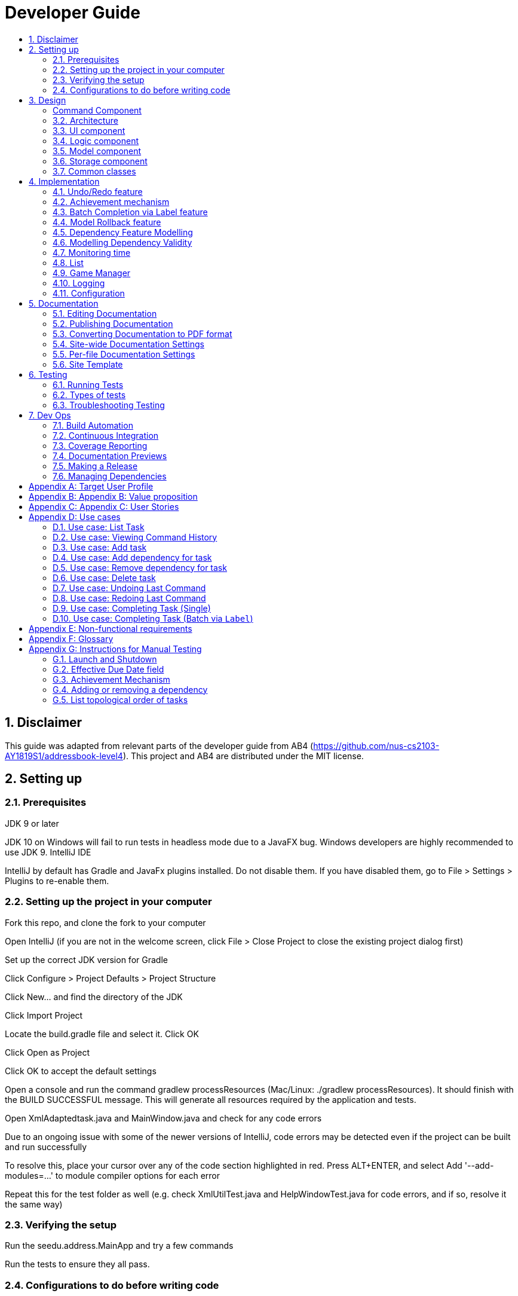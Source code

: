 = Developer Guide
:site-section: DeveloperGuide
:toc:
:toc-title:
:sectnums:
:imagesDir: images
:repoURL: https://github.com/CS2103-AY1819S1-F11-3/main
:stylesDir: stylesheets
:xrefstyle: full
ifdef::env-github[]
:tip-caption: :bulb:
:note-caption: :information_source:
:warning-caption: :warning:
:experimental:
endif::[]
:repoURL: https://github.com/se-edu/addressbook-level4/tree/master

== Disclaimer
This guide was adapted from relevant parts of the developer guide from AB4 (https://github.com/nus-cs2103-AY1819S1/addressbook-level4). This project and AB4 are distributed under the MIT license.

== Setting up

=== Prerequisites
JDK 9 or later

JDK 10 on Windows will fail to run tests in headless mode due to a JavaFX bug. Windows developers are highly recommended to use JDK 9.
IntelliJ IDE

[Note]
IntelliJ by default has Gradle and JavaFx plugins installed.
Do not disable them. If you have disabled them, go to File > Settings > Plugins to re-enable them.

=== Setting up the project in your computer
Fork this repo, and clone the fork to your computer

Open IntelliJ (if you are not in the welcome screen, click File > Close Project to close the existing project dialog first)

Set up the correct JDK version for Gradle

Click Configure > Project Defaults > Project Structure

Click New… and find the directory of the JDK

Click Import Project

Locate the build.gradle file and select it. Click OK

Click Open as Project

Click OK to accept the default settings

Open a console and run the command gradlew processResources (Mac/Linux: ./gradlew processResources). It should finish with the BUILD SUCCESSFUL message.
This will generate all resources required by the application and tests.

Open XmlAdaptedtask.java and MainWindow.java and check for any code errors

Due to an ongoing issue with some of the newer versions of IntelliJ, code errors may be detected even if the project can be built and run successfully

To resolve this, place your cursor over any of the code section highlighted in red. Press ALT+ENTER, and select Add '--add-modules=…' to module compiler options for each error

Repeat this for the test folder as well (e.g. check XmlUtilTest.java and HelpWindowTest.java for code errors, and if so, resolve it the same way)

=== Verifying the setup
Run the seedu.address.MainApp and try a few commands

Run the tests to ensure they all pass.

=== Configurations to do before writing code
==== Configuring the coding style
This project follows oss-generic coding standards. IntelliJ’s default style is mostly compliant with ours but it uses a different import order from ours. To rectify,

Go to File > Settings… (Windows/Linux), or IntelliJ IDEA > Preferences… (macOS)

Select Editor > Code Style > Java

Click on the Imports tab to set the order

For Class count to use import with '\*' and Names count to use static import with '*': Set to 999 to prevent IntelliJ from contracting the import statements

For Import Layout: The order is import static all other imports, import java.*, import javax.*, import org.*, import com.*, import all other imports. Add a <blank line> between each import

Optionally, you can follow the UsingCheckstyle.adoc document to configure Intellij to check style-compliance as you write code.

==== Updating documentation to match your fork
After forking the repo, the documentation will still have the SE-EDU branding and refer to the se-edu/addressbook-level4 repo.

If you plan to develop this fork as a separate product (i.e. instead of contributing to se-edu/addressbook-level4), you should do the following:

Configure the site-wide documentation settings in build.gradle, such as the site-name, to suit your own project.

Replace the URL in the attribute repoURL in DeveloperGuide.adoc and UserGuide.adoc with the URL of your fork.

==== Setting up CI
Set up Travis to perform Continuous Integration (CI) for your fork. See UsingTravis.adoc to learn how to set it up.

After setting up Travis, you can optionally set up coverage reporting for your team fork (see UsingCoveralls.adoc).

Coverage reporting could be useful for a team repository that hosts the final version but it is not that useful for your personal fork.
Optionally, you can set up AppVeyor as a second CI (see UsingAppVeyor.adoc).

Having both Travis and AppVeyor ensures your App works on both Unix-based platforms and Windows-based platforms (Travis is Unix-based and AppVeyor is Windows-based)

==== Getting started with coding
When you are ready to start coding,

Get some sense of the overall design by reading Section 2.1, “Architecture”.

Take a look at Appendix A, Suggested Programming Tasks to Get Started.

== Design
// tag::command[]
===== Command Component
Command is refactored to be implemented using a https://en.wikipedia.org/wiki/Template_method_pattern[template method pattern].
 The rationale is that there are shared codes and invariants among all the executions of the command classes such as the
 method to update the status of tasks to overdue if their due date is past current time.


The common patterns in execution are implemented in the `execute` function of the command class which is declared final.
Concrete implementations of each execute function is implemented in the `executePrimitive` function of each subclass of command.
The implementation for executePrimitive fill the "variant" portion of the model template. Note that execute primitive is implemented as a
abstract method in command.

Simplified class diagram for the command component:

image::CommandComponentClassDiagram.png[width="600"]
// end::command[]


[[Design-Architecture]]
=== Architecture

.Architecture Diagram
image::Architecture.png[width="600"]

The *_Architecture Diagram_* given above explains the high-level design of the App. Given below is a quick overview of each component.

[TIP]
The `.pptx` files used to create diagrams in this document can be found in the link:{repoURL}/docs/diagrams/[diagrams] folder. To update a diagram, modify the diagram in the pptx file, select the objects of the diagram, and choose `Save as picture`.

`Main` has only one class called link:{repoURL}/src/main/java/seedu/address/MainApp.java[`MainApp`]. It is responsible for,

* At app launch: Initializes the components in the correct sequence, and connects them up with each other.
* At shut down: Shuts down the components and invokes cleanup method where necessary.

<<Design-Commons,*`Commons`*>> represents a collection of classes used by multiple other components. Two of those classes play important roles at the architecture level.

* `EventsCenter` : This class (written using https://github.com/google/guava/wiki/EventBusExplained[Google's Event Bus library]) is used by components to communicate with other components using events (i.e. a form of _Event Driven_ design)
* `LogsCenter` : Used by many classes to write log messages to the App's log file.

The rest of the App consists of four components.

* <<Design-Ui,*`UI`*>>: The UI of the App.
* <<Design-Logic,*`Logic`*>>: The command executor.
* <<Design-Model,*`Model`*>>: Holds the data of the App in-memory.
* <<Design-Storage,*`Storage`*>>: Reads data from, and writes data to, the hard disk.

Each of the four components

* Defines its _API_ in an `interface` with the same name as the Component.
* Exposes its functionality using a `{Component Name}Manager` class.

For example, the `Logic` component (see the class diagram given below) defines it's API in the `Logic.java` interface and exposes its functionality using the `LogicManager.java` class.

.Class Diagram of the Logic Component
image::LogicClassDiagram.png[width="800"]

[discrete]
==== Events-Driven nature of the design

The _Sequence Diagram_ below shows how the components interact for the scenario where the user issues the command `delete 1`.

.Component interactions for `delete 1` command (part 1)
image::SDforDeletePerson.png[width="800"]

[NOTE]
Note how the `Model` simply raises a `AddressBookChangedEvent` when the Address Book data are changed, instead of asking the `Storage` to save the updates to the hard disk.

The diagram below shows how the `EventsCenter` reacts to that event, which eventually results in the updates being saved to the hard disk and the status bar of the UI being updated to reflect the 'Last Updated' time.

.Component interactions for `delete 1` command (part 2)
image::SDforDeletePersonEventHandling.png[width="800"]

[NOTE]
Note how the event is propagated through the `EventsCenter` to the `Storage` and `UI` without `Model` having to be coupled to either of them. This is an example of how this Event Driven approach helps us reduce direct coupling between components.

The sections below give more details of each component.

[[Design-Ui]]
=== UI component

.Structure of the UI Component
image::UiClassDiagram.png[width="800"]

*API* : link:{repoURL}/src/main/java/seedu/address/ui/Ui.java[`Ui.java`]

The UI consists of a `MainWindow` that is made up of parts e.g.`CommandBox`, `ResultDisplay`, `PersonListPanel`, `StatusBarFooter`, `BrowserPanel` etc. All these, including the `MainWindow`, inherit from the abstract `UiPart` class.

The `UI` component uses JavaFx UI framework. The layout of these UI parts are defined in matching `.fxml` files that are in the `src/main/resources/view` folder. For example, the layout of the link:{repoURL}/src/main/java/seedu/address/ui/MainWindow.java[`MainWindow`] is specified in link:{repoURL}/src/main/resources/view/MainWindow.fxml[`MainWindow.fxml`]

The `UI` component,

* Executes user commands using the `Logic` component.
* Binds itself to some data in the `Model` so that the UI can auto-update when data in the `Model` change.
* Responds to events raised from various parts of the App and updates the UI accordingly.

[[Design-Logic]]
=== Logic component

[[fig-LogicClassDiagram]]
.Structure of the Logic Component
image::LogicClassDiagram.png[width="800"]

*API* :
link:{repoURL}/src/main/java/seedu/address/logic/Logic.java[`Logic.java`]

.  `Logic` uses the `AddressBookParser` class to parse the user command.
.  This results in a `Command` object which is executed by the `LogicManager`.
.  The command execution can affect the `Model` (e.g. adding a person) and/or raise events.
.  The result of the command execution is encapsulated as a `CommandResult` object which is passed back to the `Ui`.

Given below is the Sequence Diagram for interactions within the `Logic` component for the `execute("delete 1")` API call.

.Interactions Inside the Logic Component for the `delete 1` Command
image::DeletePersonSdForLogic.png[width="800"]

[[Design-Model]]
=== Model component

.Structure of the Model Component
image::ModelClassDiagram.png[width="800"]

*API* : link:{repoURL}/src/main/java/seedu/address/model/Model.java[`Model.java`]

The `Model`,

* stores a `UserPref` object that represents the user's preferences.
* stores the Address Book data.
* exposes an unmodifiable `ObservableList<Person>` that can be 'observed' e.g. the UI can be bound to this list so that the UI automatically updates when the data in the list change.
* does not depend on any of the other three components.

[NOTE]
As a more OOP model, we can store a `Tag` list in `Address Book`, which `Person` can reference. This would allow `Address Book` to only require one `Tag` object per unique `Tag`, instead of each `Person` needing their own `Tag` object. An example of how such a model may look like is given below. +
 +
image:ModelClassBetterOopDiagram.png[width="800"]

[[Design-Storage]]
=== Storage component

.Structure of the Storage Component
image::StorageClassDiagram.png[width="800"]

*API* : link:{repoURL}/src/main/java/seedu/address/storage/Storage.java[`Storage.java`]

The `Storage` component,

* can save `UserPref` objects in json format and read it back.
* can save the Address Book data in xml format and read it back.

[[Design-Commons]]
=== Common classes

Classes used by multiple components are in the `seedu.addressbook.commons` package.


== Implementation
This section describes some noteworthy details on how certain features are implemented.

=== Undo/Redo feature
==== Current Implementation

The undo/redo mechanism is facilitated by `VersionedAddressBook`.
It extends `AddressBook` with an undo/redo history, stored internally as an `addressBookStateList` and `currentStatePointer`.
Additionally, it implements the following operations:

* `VersionedAddressBook#commit()` -- Saves the current address book state in its history.
* `VersionedAddressBook#undo()` -- Restores the previous address book state from its history.
* `VersionedAddressBook#redo()` -- Restores a previously undone address book state from its history.

These operations are exposed in the `Model` interface as `Model#commitAddressBook()`, `Model#undoAddressBook()` and `Model#redoAddressBook()` respectively.

Given below is an example usage scenario and how the undo/redo mechanism behaves at each step.

Step 1. The user launches the application for the first time. The `VersionedAddressBook` will be initialized with the initial address book state, and the `currentStatePointer` pointing to that single address book state.

image::UndoRedoStartingStateListDiagram.png[width="800"]

Step 2. The user executes `delete 5` command to delete the 5th person in the address book. The `delete` command calls `Model#commitAddressBook()`, causing the modified state of the address book after the `delete 5` command executes to be saved in the `addressBookStateList`, and the `currentStatePointer` is shifted to the newly inserted address book state.

image::UndoRedoNewCommand1StateListDiagram.png[width="800"]

Step 3. The user executes `add n/David ...` to add a new person. The `add` command also calls `Model#commitAddressBook()`, causing another modified address book state to be saved into the `addressBookStateList`.

image::UndoRedoNewCommand2StateListDiagram.png[width="800"]

[NOTE]
If a command fails its execution, it will not call `Model#commitAddressBook()`, so the address book state will not be saved into the `addressBookStateList`.

Step 4. The user now decides that adding the person was a mistake, and decides to undo that action by executing the `undo` command. The `undo` command will call `Model#undoAddressBook()`, which will shift the `currentStatePointer` once to the left, pointing it to the previous address book state, and restores the address book to that state.

image::UndoRedoExecuteUndoStateListDiagram.png[width="800"]

[NOTE]
If the `currentStatePointer` is at index 0, pointing to the initial address book state, then there are no previous address book states to restore. The `undo` command uses `Model#canUndoAddressBook()` to check if this is the case. If so, it will return an error to the user rather than attempting to perform the undo.

The following sequence diagram shows how the undo operation works:

image::UndoRedoSequenceDiagram.png[width="800"]

The `redo` command does the opposite -- it calls `Model#redoAddressBook()`, which shifts the `currentStatePointer` once to the right, pointing to the previously undone state, and restores the address book to that state.

[NOTE]
If the `currentStatePointer` is at index `addressBookStateList.size() - 1`, pointing to the latest address book state, then there are no undone address book states to restore. The `redo` command uses `Model#canRedoAddressBook()` to check if this is the case. If so, it will return an error to the user rather than attempting to perform the redo.

Step 5. The user then decides to execute the command `list`. Commands that do not modify the address book, such as `list`, will usually not call `Model#commitAddressBook()`, `Model#undoAddressBook()` or `Model#redoAddressBook()`. Thus, the `addressBookStateList` remains unchanged.

image::UndoRedoNewCommand3StateListDiagram.png[width="800"]

Step 6. The user executes `clear`, which calls `Model#commitAddressBook()`. Since the `currentStatePointer` is not pointing at the end of the `addressBookStateList`, all address book states after the `currentStatePointer` will be purged. We designed it this way because it no longer makes sense to redo the `add n/David ...` command. This is the behavior that most modern desktop applications follow.

image::UndoRedoNewCommand4StateListDiagram.png[width="800"]

The following activity diagram summarizes what happens when a user executes a new command:

image::UndoRedoActivityDiagram.png[width="650"]

==== Design Considerations

===== Aspect: How undo & redo executes

* **Alternative 1 (current choice):** Saves the entire address book.
** Pros: Easy to implement.
** Cons: May have performance issues in terms of memory usage.
* **Alternative 2:** Individual command knows how to undo/redo by itself.
** Pros: Will use less memory (e.g. for `delete`, just save the person being deleted).
** Cons: We must ensure that the implementation of each individual command are correct.

===== Aspect: Data structure to support the undo/redo commands

* **Alternative 1 (current choice):** Use a list to store the history of address book states.
** Pros: Easy for new Computer Science student undergraduates to understand, who are likely to be the new incoming developers of our project.
** Cons: Logic is duplicated twice. For example, when a new command is executed, we must remember to update both `HistoryManager` and `VersionedAddressBook`.
* **Alternative 2:** Use `HistoryManager` for undo/redo
** Pros: We do not need to maintain a separate list, and just reuse what is already in the codebase.
** Cons: Requires dealing with commands that have already been undone: We must remember to skip these commands. Violates Single Responsibility Principle and Separation of Concerns as `HistoryManager` now needs to do two different things.
// end::undoredo[]
// tag::achievements[]

=== Achievement mechanism

==== Structural Overview
The achievement mechanism is facilitated by `AchievementRecord`. TaskManager is added with an `AchievementRecord` on top
of the original `UniqueTaskList`. +
 +
`AchievementRecord` stores the achievement information of the user internally. These information include
the current `Xp`, current `Level`, total number of tasks completed across all time, as well as the xp earned and number of tasks
completed by the user today and this week. To facilitate the tracking of the time-based achievements(namely xp earned and number of
tasks completed by today and this week), `AchievementRecord` also stores the date and time when the time-based achievement fields should
be reset. +
 +
`AchievementRecord` also contains a field `displayOption` that specifies which set of achievement information should be
displayed on UI. The field is updated through the `achievements all-time`, `achievements today` or
`achievement this week` commands. +
 +
The storage of the `AchievementRecord` is facilitated by `XmlAdaptedAchievementRecord` which is saved together with
the list of `XmlAdaptedTask` in the `SerializableTaskManager`. +
 +
Integration of AchievementRecord in Model component:

image::AchievementModel.png[width="1200"]


==== Basic Mechanism
An `updateTaskStatus` method is implemented in `ModelManager` and exposed in the `Model` interface, this method is
called in the execution of complete command. Upon completion of a task, the status of task is updated to COMPLETED,
along with that, the `AchievementRecord` is also updated with the new xp. Current xp, number of tasks completed
increases, current level is recalculated and updated to match current xp. As the time based achievement fields should
be reset every day or week, checks are performed and the fields are reset if necessary. Xp earned and number of tasks
completed today and this week is then increased as well. +
 +
An `updateAchievementDisplayOption` method is implemented in `ModelManager` and exposed in the `Model` interface, which
is called in the execution of the achievements command. Before the `displayOption` field of the `AchievementRecord` is
updated, checks are perform to reset the time based achievement fields if necessary as well to ensure that they are up
to date. The `displayOption` is then updated, an `AchievementsUpdatedEvent` is posted to notify UI, who then display
the set of achievement information as specified by user's command. +

Sequence diagram of the achievement mechanism:

image::AchievementSequence1.png[width="1200"]

image::AchievementSequence2.png[width="1200"]

Activity diagram of the update of daily time-based achievement fields(today's xp, today's number of tasks completed):

image::AchievementActivity.png[width="500"]


==== Event-driven Interaction with other components

The achievement mechanism follows the event-driven interaction of model component with Storage and UI components.
When a task is marked as complete, both the `UniqueTaskList` and the `AchievementRecord` of the task manager is updated
to reflect the new status of the task and the new achievement information. A `TaskManagerChangedEvent` is then posted
to `EventsCenter` and handled by both Storage and UI components to save the changes and update the status bar. +
 +
On top of the `TaskManagerChangedEvent`, an `AchievementsUpdatedEvent` is posted by the Model component every time
the `AchievementRecord` is update(on task completion or change of display option). This event is handled by the
`AchievementPanel` UI component which then update the achievement information displayed.

==== Design Considerations

Aspect: Associations Among `TaskManager`,`UniqueTaskList` and `AchievementRecord` +

* Alternative 1 (current choice): Integrate `AchievementRecord` into `TaskManager` as an additional field besides the
existing `UniqueTaskList`.
    ** Pros: Easy to implement, greater efficiency. As achievement information (eg. xp, level) changes always come together with task status changes,
    we can update both the `UniqueTaskList` and `AchievementRecord` then save the `TaskManager` only once. Undo/redo
    commands that revert the status tasks would revert the achievement information as well, matching between task status and
    corresponding achievements is guaranteed.
    ** Cons: `TaskManager` now has another reason of change, breaks Single Responsibility Principle.

* Alternative 2: Implement `AchievementRecord` as another component outside of `TaskManager` and let them communicate
through events.
    ** Pros: Follows Single Responsibility Principle. `TaskManager` handles only task operations, achievement
     information is handled by `AchievementRecord` independently.
     ** Cons: Logic is duplicated twice. For example, we would need to implement a `VersionedAchievementRecord` besides
     the current `VersionedTaskManager` to support undo/redo. A lot of overhead will result from the communication
     between `TaskManager` and `AchievementRecord` as well.

Aspect: Managing display option of `AchievementRecord`. +

* Alternative 1 (current choice): Use and additional field `displayOption` in `AchievementRecord` to keep track of
display option. The field is updated when user uses the `achievements all-time`, `achievements today` or `achievement
this week` commands to specify their choices.
    ** Pros: As the display option is saved inside the `AchievementRecord` of `TaskManager`, undo/redo of the
    achievements command is easily supported. `AchievementPanel` UI component can simple decide which set of
    achievements to display based on the current value of the `displayOption` field.
    ** Cons: `AchievementRecord` needs to save the display option besides the achievement information, this breaks the
    Single Responsibility Principle.

* Alternative 2: Use `AchievementPanel` UI component to save and manage the update of display option.
    ** Pros: Follows Single Responsibility Principle. `AchievementRecord` handles only achievement information. Greater
    cohesion as the display of achievements is handled by the `AchievementPanel` UI component alone. `AchievementPanel` UI component
    does not need to rely on `AchievementRecord` model to decide which set of achievement information to display.
     ** Cons: `AchievementPanel` needs to save the states of the `displayOption` to support undo/redo. Undo/redo of
     the achievements command needs to be implemented and handled separately from all other commands, breaks
     abstraction.
// end::achievements[]

// tag::complete[]

=== Batch Completion via Label feature
==== Current Implementation

The batch completion mechanism is facilitated by `CompleteLabelCommand`.
It extends `CompleteCommand` and encapsulates the internal logic of finding task and completing multiple
tasks atomically.

Additionally, in order to facilitate the finding of task and completing tasks atomically, the
following auxiliary classes have been created / extended as a result:

* `LabelMatchesKeywordPredicate` -- Extension of the functional interface `Predicate<E>`
** This class is required to encapsulate the logic of determining if a task has a `Label` matching
the desired `Label` (case-insensitive).

*Updated*

* `Model` -- Extends with a rollback() method
* `ModelManager` -- Extends with a rollback() method
* `VersionedTaskManager` -- Implements a rollback() method
* `CompleteCommandParser` -- Extended to parse two different formats, `Index` and `Label` based
commands

These are the methods in the CompleteCommand class supporting the batch completion:

* `#completeAllTasksReturnStringOfTasks(Model)`
* `#completeOneTaskReturnStringOfTasks(Task, Model)`

[NOTE]
The `CompleteLabelCommand` class inherits from the `CompleteCommand` class. It takes in a
`Task<Predicate>` while another subclass of `CompleteCommand`, `CompleteIndexCommand`
takes in an `Index` to support polymorphic behavior for both a single operation and batch operation.

Given below is an example usage scenario and how the undo/redo mechanism behaves at each step.

_Premise: The application has several tasks tagged with the label: many._

Step 1. The user executes `complete l/many` command to complete all the tasks labelled `many`.

Step 1.1. The argument `String` is passed to  the `CompleteCommandParser`, which checks to see
if the user's input contains a label, then calls `CompleteCommandParser#parseLabel(...)`. As a
result a new `CompleteCommand` instance containing a  `LabelMatchesKeywordPredicate` which
will only test true against a `Task` containing a `Label::many`.

Step 1.2. A chain of event triggers, ultimately calling `CompleteCommand#execute(...)` for the
created instance. Subsequently `CompleteCommand#completeAllTasksReturnStringOfTasks(...)` is
called which handles the logic for updating all valid completable tasks matching the predicate.

image::CompleteViaLabelOnFail.png[width="1200"]

[NOTE]
If a command fails its execution, it will call `Model#rollbackTaskManager()`, so
all current changes will be reset to the latest commit / state in `taskManagerStateList`.

image::CompleteViaLabelOnSuccess.png[width="1200"]

Step 1.2.1 If all tasks are updated successful, `Model#commit()` will be called.

Step 2. The user sees all tasks previously displayed on the screen which matches the label change
it's status to `COMPLETED`

==== Design Considerations

===== Aspect: Implementation of atomicity

* **Alternative 1 (current choice):** Calling `Model#rollback()` when an exception is caught,
otherwise `Model#commit()`
** Pros: This implementation defensively codes for scenarios where CommandExceptions are thrown, thus
ensuring that there are no partially-done batch operation resulting in harder to debug state.
** Cons: Increases coupling of components.
* **Alternative 2:** Doing a check on all tasks and only proceeding to update the model and
commit if deemed that all tasks can be completed successfully else throw an exception.
** Pros: Reduces coupling.
** Cons: Unable to handle unforeseen failure to complete, resulting in a partially committed
batch operation.

===== Aspect: Handling different CompleteCommand behaviour

* **Alternative 1:** Overloading the constructors and implementing the logic for
both behaviours within.
** Pros: Groups possibly tightly coupled code together into a single class; thus reducing
coupling.
** Cons: Possibly goes against the Separations of Concerns principle.
* **Alternative 2 (current choice)** Implementing `CompleteCommand` as an abstract class. Each class would then inherit
and implement the abstract methods, providing different polymorphic behaviours for `CompleteCommand`. Currently, the
two different behaviours implemented are: completion via index and completion via label.
** Pros: Clear separation of concern, respecting the Single Responsibility Principle.
** Cons: Harder to initially design properly.

[NOTE]
Alternative 2 was considered for `CompleteCommandParser`. However in this case, it is hard to determine whether
the argument is meant for `CompleteLabelCommand` or `CompleteIndexCommand` until actually parsing, As such, it could be
viewed that the job of figuring out what to parse the argument as is subsumed under the concerned of parsing. Thus
`CompleteCommandParser` is viewed to still respect the Single Responsibility Principle, and it's separation may result in
a high amount of coupling.

===== Aspect: Representation of predicate to be stored by CompleteCommand

* **Alternative 1 (current choice):** As an explicit implemented class
`LabelMatchesKeywordPredicate`.
** Pros: Notion of equality can be overloaded. This allows for proper checking of equality in every class composing the
`LabelMatchesKeywordPredicate`. In sum, it allows for the checking of structural equality rather than just referential
equality.
** Cons: Creation of an extra class requires more understanding by developers to pick up the
quirks as opposed to commonly recognised _Alternative 2_
* **Alternative 2:** Declaration of predicate as an anonymous function
** Pros: Easily understood by developers who are familiar with Functional Interfaces being Single
 Abstract Methods.
** Cons: Inability to properly check for equality.

=== Model Rollback feature
==== Current Implementation

Allows for any uncommitted changes to be discarded.

* `Model` -- Extends with a `rollback()` method
* `ModelManager` -- Extends with a `rollback()` method
* `VersionedTaskManager` -- Implements a `rollback()` method

When `VersionedTaskManager#Rollback()` is called, the current data is reset to the state of the
latest commit. Internally, `VersionedTaskManager#resetDate(...)` is called to reset the data to
the latest commit, also the `currentStatePointer` is set to point at the index of the latest
commit in `taskManagerStateList`.

image::RollbackModelSequenceDiagram.png[width="1200"]

_Internal calls of `VersionedTaskManager.resetData(...)` has been omitted for brevity_
// end::complete[]
// tag::dependency[]

=== Dependency Feature Modelling
==== Current Implementation
The dependency mechanism is facilitated by an embedded `Dependencies` object. This object represents dependencies with
a hashset that contains the hashcodes of the tasks that the task is dependent upon.

Sequence Diagram of the dependencies command


==== Design Considerations
===== Aspect: Modelling of the embedded dependency object.

* ** Alternative 1(current choice):** Dependencies specified by unique hashcodes of tasks
** Pros:
*** There is no task creation propogation when task dependency is added. (refer to alternative 2).
*** Easy to reform the dependency graph.
** Cons: Some functions such as UI display might require details of the dependee task. Additional complexity incurred when
finding reference of the dependee task given its hashcode.

* ** Alternative 2: **Dependencies specified by (references to) the Tasks objects themselves
** Pros:
*** It allows an easy reference to the task object.
*** Allows for the implementation of a real-time dependency graph, which is referenced
to rather than recreated every time a topological sort or a cyclical check is needed.
** Cons: Introduces unnecessary complications.
*** Tasks are immutable, so whenever a task dependency is added, all connected components of the graph to the edited task needs to be reinstantiated.
i.e. Task A has a new dependency. Task A has to be recreated with the additional dependency. After this new task is created, all
other tasks that depends on A has to be recreated as the dependencies is updated.
*** [Assumption: *In storage*, Task dependencies are specified by hashcodes of task] When retrieving data from storage, the parser needs to first load the dependencies
as a set of hashcodes before transforming the hashcodes to task reference only when all tasks are instantiated from storage.


=== Modelling Dependency Validity
==== Current Implementation
The dependency graph is the graph representing the dependencies between the task objects. A graph model needs to be created
so useful functions can be implemented such as cyclic and topological sort.

==== Design Considerations
===== Aspect: Real-time graph or graph instantiated on function call.
* **Alternative 1(current choice):** Graph is only instantiated when needed.
** Pros: Graph does not have to be updated or maintained.
** Cons: Slight increase in latency, but mitigated by the fact that a typical user won't
have an extremely large amount of tasks.
* ** Alternative 2:** Graph created on start-up and maintained during run-time.
*** Pros: Slightly faster speed for dependency related commands.
*** Cons: Upkeep of graph is slightly complex to implement especially with the immutable nature of the Tasks with the only
benefit being a slightly shorter run-time

===== Aspect: Task dependencies modelled with a graph
* **Alternative 1(current choice):** Using a graph.
** Pros:
*** With a graph, major problems with task dependency can be identified. The biggest problem is
cyclic dependency, which is when a set of tasks have a dependency to each other and hence they cannot be completed because they
depend on each other.

*** A topological sort can also be performed on the graph to order tasks by the number of dependencies.
** Cons: nil

===== Aspect: Implementing topological sort
image::ShowTopologicalOrderCommandSequenceDiagram.png[width="1200"]

// end::dependency[]



// tag::time_implementation[]
=== Monitoring time
==== Current Implementation
Time is of key importance when dealing with the `TaskManager`. We implement and represent time using the ubiquitous
`Date` class in Java. The class `DueDate` internally uses the `Date` class, and harnesses built in capabilities such as
date comparison. The precision of time for tasks is to the minute, that is the `AddCommand` can accept a `DueDate`
accurate to the minute.

A check on whether any of the tasks are overdue is done before the execution of every command.
// end::time_implementation[]

// tag::time[]
===== Design Considerations
====== Aspect: Implementing the check on whether a task is overdue
* **Alternative 1 (current choice):** Run a check before the execution of every command
** Pros: From a user experience perspective, the user should not expect there to be a commit to state every time a task is overdue. i.e. An undo command
should never undo an overdue. Simple implementation prevents race conditions (refer to cons of alternative 2).
** Cons: If a user does not input a command, the task state will not be updated. (Mitigated by the fact that
the number of commands that a person uses likely occurs at a higher rate than the number of tasks itself).
* **Alternative 2:** Run a cron job that checks at a regular interval if the task is overdue
** Pros: The overdue state of the task is definitely current
** Cons: Potential race condition and might introduce latency to the application.
// end::time[]


// tag::list[]
=== List
==== Current Implementation
The `list` command accepts filters that either filter based on the due date of the tasks (relative to the
 current date) or the dependencies of the task. This is done using predicates that are given to filter the task list.

===== Date
The Current Date is retrieved using Java's `Calendar`, and is adjusted to be the end of the day, week, or month
depending on the `ListCommand` 's option. A predicate is then created to check if a given `Task` is before this date.

===== Dependency
The dependency of a task is checked using its instance of the `Dependency` object. A caveat
is that the tasks represented in the `Dependency` are stored as hashes, requiring the use of a `Model` to
fetch the task associated to that hashcode, in order to check its completion status.

image::ListCommandSequenceDiagram.png[width="1200"]
// end::list[]

// tag::gamemode-impl[]
=== Game Manager

==== Current Implementation

The GameManager class is responsible for the gamification aspects of WatchOver.

image::GameManagerSequenceDiagram.png[width="1200"]

A GameManager object is owned by a TaskManager, available to be called by its other methods. **Any calls from anywhere
requiring XP evaluation must be passed through the current GameManager**.

The GameManager, in turn, owns a GameMode object. GameMode is implemented as an abstract class, and specific
implementations of game modes must extend the abstract GameMode. The GameMode handles the actual appraisal of tasks
for XP, delegated from the GameManager.

The GameMode has access to the information of the Task being completed. Based on any detail of the Task, the GameMode
can decide how much to award. The default FlatMode awards based on `Status` of the task, where `IN_PROGRESS` tasks are
awarded a full amount of XP whereas `OVERDUE` tasks are awarded somewhat less.

GameModes take in parameters determining the characteristics of the mode during construction, if necessary. For
example, in the `FlatMode()` constructor, arguments can be specified for how much XP a completed task should obtain,
as well as how much XP an overdue task should obtain.

One key limitation of this implementation is that the start date of the task cannot be determined, as only the due
date is tracked. As a result the Decreasing mode interpolates the drop over a fixed period, rather than tailoring it
to each task by measuring how long the user took to complete the task relative to how distant the start and due dates
are. This limitation might be overcome if a creation date is implemented as a field in Task.

==== Design Considerations

===== Aspect: Location of Implementation

* **Alternative 1(current choice):** Using a separate GameManager class to calculate awarded XP.
** Pros: It is modular and isolated from the rest of the logic, resulting in higher maintainability.
** Cons: Less flexibility, and will apply flatly across all tasks, with no window for individual variation.

* **Alternative 2:** Embedding XP calculation logic within task completion logic.
** Pros: XP awards is primarily used when completing tasks. Placing code here would have relevant code closer together.
** Cons: It is not modular, resulting in higher coupling and lower maintainability.

* **Alternative 3:** Embedding XP calculation logic inside each individual task.
** Pros: This would allow users to set different modes for each individual task, rather than having a one-size-fits-all
policy apply to all tasks.
** Cons: Difficult for user to edit the modes of all tasks at one shot. Additionally, it has the potential to get messy.

// end::gamemode-impl[]

=== Logging
We are using java.util.logging package for logging. The LogsCenter class is used to manage the logging levels and logging destinations.

The logging level can be controlled using the logLevel setting in the configuration file (See Section 3.4, “Configuration”)

The Logger for a class can be obtained using LogsCenter.getLogger(Class) which will log messages according to the specified logging level

Currently log messages are output through: Console and to a .log file.

Logging Levels

SEVERE : Critical problem detected which may possibly cause the termination of the application

WARNING : Can continue, but with caution

INFO : Information showing the noteworthy actions by the App

FINE : Details that is not usually noteworthy but may be useful in debugging e.g. print the actual list instead of just its size

=== Configuration
Certain properties of the application can be controlled (e.g App name, logging level) through the configuration file (default: config.json).

== Documentation
We use asciidoc for writing documentation.

We chose asciidoc over Markdown because asciidoc, although a bit more complex than Markdown, provides more flexibility in formatting.

=== Editing Documentation
See UsingGradle.adoc to learn how to render .adoc files locally to preview the end result of your edits. Alternatively, you can download the AsciiDoc plugin for IntelliJ, which allows you to preview the changes you have made to your .adoc files in real-time.

=== Publishing Documentation
See UsingTravis.adoc to learn how to deploy GitHub Pages using Travis.

=== Converting Documentation to PDF format
We use Google Chrome for converting documentation to PDF format, as Chrome’s PDF engine preserves hyperlinks used in webpages.

Here are the steps to convert the project documentation files to PDF format.

Follow the instructions in UsingGradle.adoc to convert the AsciiDoc files in the docs/ directory to HTML format.

Go to your generated HTML files in the build/docs folder, right click on them and select Open with → Google Chrome.

Within Chrome, click on the Print option in Chrome’s menu.

Set the destination to Save as PDF, then click Save to save a copy of the file in PDF format. For best results, use the settings indicated in the screenshot below.

chrome save as pdf
Figure 10. Saving documentation as PDF files in Chrome

=== Site-wide Documentation Settings
The build.gradle file specifies some project-specific asciidoc attributes which affects how all documentation files within this project are rendered.

Attributes left unset in the build.gradle file will use their default value, if any.
Table 1. List of site-wide attributes
Attribute name	Description	Default value
site-name

The name of the website. If set, the name will be displayed near the top of the page.

not set

site-githuburl

URL to the site’s repository on GitHub. Setting this will add a "View on GitHub" link in the navigation bar.

not set

site-seedu

Define this attribute if the project is an official SE-EDU project. This will render the SE-EDU navigation bar at the top of the page, and add some SE-EDU-specific navigation items.

not set

=== Per-file Documentation Settings
=== Site Template
The files in docs/stylesheets are the CSS stylesheets of the site. You can modify them to change some properties of the site’s design.

The files in docs/templates controls the rendering of .adoc files into HTML5. These template files are written in a mixture of Ruby and Slim.

Modifying the template files in docs/templates requires some knowledge and experience with Ruby and Asciidoctor’s API. You should only modify them if you need greater control over the site’s layout than what stylesheets can provide. The SE-EDU team does not provide support for modified template files.

== Testing
=== Running Tests
There are three ways to run tests.

The most reliable way to run tests is the 3rd one. The first two methods might fail some GUI tests due to platform/resolution-specific idiosyncrasies.
Method 1: Using IntelliJ JUnit test runner

To run all tests, right-click on the src/test/java folder and choose Run 'All Tests'

To run a subset of tests, you can right-click on a test package, test class, or a test and choose Run 'ABC'

Method 2: Using Gradle

Open a console and run the command gradlew clean allTests (Mac/Linux: ./gradlew clean allTests)

See UsingGradle.adoc for more info on how to run tests using Gradle.
Method 3: Using Gradle (headless)

Thanks to the TestFX library we use, our GUI tests can be run in the headless mode. In the headless mode, GUI tests do not show up on the screen. That means the developer can do other things on the Computer while the tests are running.

To run tests in headless mode, open a console and run the command gradlew clean headless allTests (Mac/Linux: ./gradlew clean headless allTests)

=== Types of tests
We have two types of tests:

==== GUI Tests
These are tests involving the GUI. They include:

System Tests that test the entire App by simulating user actions on the GUI. These are in the systemtests package.

Unit tests that test the individual components. These are in seedu.address.ui package.

==== Non-GUI Tests
These are tests not involving the GUI. They include,

Unit tests targeting the lowest level methods/classes.
e.g. seedu.address.commons.StringUtilTest

Integration tests that are checking the integration of multiple code units (those code units are assumed to be working).
e.g. seedu.address.storage.StorageManagerTest

Hybrids of unit and integration tests. These test are checking multiple code units as well as how the are connected together.
e.g. seedu.address.logic.LogicManagerTest

=== Troubleshooting Testing
Problem: HelpWindowTest fails with a NullPointerException.

Reason: One of its dependencies, HelpWindow.html in src/main/resources/docs is missing.

Solution: Execute Gradle task processResources.

== Dev Ops
=== Build Automation
See UsingGradle.adoc to learn how to use Gradle for build automation.

=== Continuous Integration
We use Travis CI and AppVeyor to perform Continuous Integration on our projects. See UsingTravis.adoc and UsingAppVeyor.adoc for more details.

=== Coverage Reporting
We use Coveralls to track the code coverage of our projects. See UsingCoveralls.adoc for more details.

=== Documentation Previews
When a pull request has changes to asciidoc files, you can use Netlify to see a preview of how the HTML version of those asciidoc files will look like when the pull request is merged. See UsingNetlify.adoc for more details.

=== Making a Release
Here are the steps to create a new release.

Update the version number in MainApp.java.

Generate a JAR file using Gradle.

Tag the repo with the version number. e.g. v0.1

Create a new release using GitHub and upload the JAR file you created.

=== Managing Dependencies
A project often depends on third-party libraries. For example, Address Book depends on the Jackson library for XML parsing. Managing these dependencies can be automated using Gradle. For example, Gradle can download the dependencies automatically, which is better than these alternatives.
a. Include those libraries in the repo (this bloats the repo size)
b. Require developers to download those libraries manually (this creates extra work for developers)

Appendix A: Suggested Programming Tasks to Get Started
Suggested path for new programmers:

First, add small local-impact (i.e. the impact of the change does not go beyond the component) enhancements to one component at a time. Some suggestions are given in Section A.1, “Improving each component”.

Next, add a feature that touches multiple components to learn how to implement an end-to-end feature across all components. Section A.2, “Creating a new command: remark” explains how to go about adding such a feature.

[appendix]
== Target User Profile

Tech savvy students who need to keep their tasks organized and motivate themselves to complete them.

The target age group is from 15 years old to 25 years old.

Attributable to our target demographic are the following qualities:

  * Adept with technology
  * Inclined to vicariously project a virtual avatar's experience unto themselves
  * Inclined against keeping data on physical mediums
  * Perpetually experiencing the continuous bombardment of deadlines from assignments

[appendix]
== Appendix B: Value proposition

By offering a gamified experience, we hope to be able to improve the user experience and keep users motivated in completing their tasks.

[appendix]
== Appendix C: User Stories
Priorities: High (must have) - * * *, Medium (nice to have) - * *, Low (unlikely to have) - *
|===
| Priority   | As a ...  | I want to ... | So that I can ...
| * * * | organised student | apply lables to my task | focus on tasks
| * * * | forgetful student | alerted of important deadlines | not forget about tasks
| * * * | busy person | easily prioritise tasks | get important things out of the way first
| * * * | organised student | have tasks organised by categories that they are under | manage
different aspects of life better
| * * * | proactive individual | view the day's task at a glance | I know what I need to do
| * * * | user | see task organized between todos and dones | better organisation
| * * * | user | see a list of tasks that needs attention at present time| I may pay attention to
them first
| * * | long-sighted quantitative person |  overview of my past tasks of the week | I can track
my progress and evaluate how I am doing.
|* * | user | have rewards for completing tasks | continue doing tasks
|* *| user | see list of tasks that need my attention most at the present time | pay attention to
 them first
| * * | user | see QOTD for basic motivation | motivation
| * * | user that is demoralized easily | get positive encouragement |stay motivated
| * * | user | negative reinforcement  | stay motivated
|* *| user | statistics function | keep track of progress
| * * | user | insights function | keep track of progress
|* *| competitive user | compete with friends | challenge myself and peers
| * | person without arms | have the computer interpret my words | type with my toes
| * | person who hates rules | enter tasks in a specified format and computer should interpret for me | easy addition of tasks
| * | visual person | colour coding in tasks | visually discern between tasks
| * | user | feedback on completion of tasks | better plan ways to handle tasks
| * | lazy student | provide intuitive information about the chaining to tasks | easy to tell end of task
| * | user | customize persona | make tasks seem more personal
| * | unmotivated student | see tasks creatively explosively destroy themselves | derive more enjoyment
|===

[appendix]
== Use cases
Only features that require more than a few steps to implement will be shown.

=== Use case: List Task
==== MSS
. User requests to list tasks, fulfilling a (potentially empty) set of criteria.
. Application shows a list of corresponding tasks.

Use case ends.

==== Extensions
* 1a. No matches found.
** 1a1. Application informs user that no tasks matching the specified criteria have been found.

Use case ends.

=== Use case: Viewing Command History
==== MSS
. User requests to view command history.
. Application displays command history.
 Use case ends.
==== Extensions
* 1a. Command history is empty.
** 1a1. Application informs user that there is no command history.
 Use case ends.

=== Use case: Add task
==== MSS
. User requests to add a task in the list
. Application adds the task

Use case ends.

==== Extensions
* 1a. The task already exists.
** 1a1. Application shows an error message.

Use case resumes at step 1 in MSS.

* 1b. The user enters the add command in a wrong format.
** 1b1. Application shows an error message.

Use case resumes at step 1 in MSS.

=== Use case: Add dependency for task
==== MSS
. User requests to add a dependency between tasks
. Application adds the task dependency

Use case ends.

==== Extensions
* 1a. The additional task dependency creates a cyclic dependency
** 1a1. Application shows an error message, rejects the additional task dependency

Use case resumes at step 1 in MSS.

* 1b. The user enters the add dependency command in a wrong format.
** 1b1. Application shows an error message.

Use case resumes at step 1 in MSS.

=== Use case: Remove dependency for task
==== MSS
. User requests to remove a dependency between tasks
. Application removes the task dependency

Use case ends.

==== Extensions
* 1a. The user enters the remove dependency command in a wrong format.
** 1a1. Application shows an error message.

Use case resumes at step 1 in MSS.

=== Use case: Delete task
==== MSS
. User requests to delete a task with a particular index
. Application deletes the task

Use case ends.

==== Extensions
* 1a. A task with the specified index does not exist.
** 1a1. Application shows an error message.

Use case resumes at step 1 in MSS.

* 1b. The task with the specified index is already deleted.
** 1b1. Application shows an error message.

Use case resumes at step 1 in MSS.

=== Use case: Undoing Last Command
==== MSS
. User requests undoing last command.
. Application resets state to before last state-changing command.

Use case ends.

==== Extensions
* 1a. Command history is empty.
** 1a1. Application informs user that there is no past history to undo.

Use case ends.

=== Use case: Redoing Last Command
==== MSS
. User requests redoing last command.
. Application resets state to before last state-changing command was undone.

Use case ends.

==== Extensions
* 1a. The immediately preceding command (ignoring redone undos) is not an undo command
** 1a1. Application informs user that there is no undo to redo.

Use case ends.

=== Use case: Completing Task (Single)
==== MSS
. User marks task as complete.
. Application reports both points earned and current points to user.

==== Extensions
* 1a. An error occurs, causes one of the task to not be completed
** 1a1. Application displays error message, no points are earned either.

* 2a. User earns enough points to level up
** 2a1. Application displays a congratulatory message, current points, and points earned to user.

=== Use case: Completing Task (Batch via `Label`)
==== MSS
. User marks a batch of tasks with the same specified `Label` as complete.
. Application reports both points earned and current points to user.

==== Extensions
* 1a. An error occurs, causes one of the tasks to not be able to be completed
** 1a1. Application displays an error message, resetting the batch of tasks to their
pre-completed state and no points are earned.

* 2a. User earns enough points to level up
** 2a1. Application displays a congratulatory message, current points, and points earned to user.

[appendix]
== Non-functional requirements
- There should be no noticable lag when typing on the command line.
- Should work on any mainstream OS as long as it has Java 9 or higher installed.
- Storage of application data will be in a text file.
- Should be able to hold up to 1000 tasks without a noticable decline in performance.
- Should not take more than 3 seconds to complete a command.
- System should be maintainable with proper documentation.
- Proper feedback to user when error occurs.

[appendix]
== Glossary

A glossary serves to ensure that all stakeholders have a common understanding of the noteworthy terms, abbreviation, acronyms etc.

|===
| Word         | Meaning

|   Task
| A piece of work to be completed and is registered by the user

| Application  |  Refers to the CLI application registered by the user
|Mainstream OS    | Windows, Linux, Unix, OS-X
|Points | A unit of measurement to measure current experience
| Level | A larger unit of measurement to measure experience.
|===

[appendix]
== Instructions for Manual Testing

Given below are instructions to test the app manually.

[NOTE]
These instructions only provide a starting point for testers to work on; testers are expected to do more _exploratory_ testing.

=== Launch and Shutdown

. Initial launch

.. Download the jar file and copy into an empty folder
.. Double-click the jar file +
   Expected: Shows the GUI with a set of sample tasks. The window size may not be optimum.

. Saving window preferences

.. Resize the window to an optimum size. Move the window to a different location. Close the window.
.. Re-launch the app by double-clicking the jar file. +
   Expected: The most recent window size and location is retained.

// tag::seanmanualtest[]
=== Effective Due Date field
. Showcasing Effective due date field +
[NOTE]
====
Effective due date is a field in the UI that updates accordingly to command changes.
Effective due date can only be seen by selecting the task on task panel with the mouse or by entering the command
`select x`, where x is the index of the task.
====
.. Prerequisites:

image::EffectiveDueDate1.png[width="200"]
_Diagram of Due Dates and Effective Due Dates after pre-requisites are fulfilled_

... Clear task manager with `clear`
... Add Task A using `add n/A t/1-2-19 p/5 d/blank`
... Add Task B using `add n/B t/1-1-19 p/5 d/blank`
... Add Task C using `add n/C t/1-3-19 p/5 d/blank`

image::EffectiveDueDate2.png[width="200"]
_Diagram of Due Dates and Effective Due Dates for test case 1_

.. Test case 1: `dependency 2 1`, `select 1` or click on Task A +
Expected: Dependency added between task B and task A. Effective due date of A now specifies 1-1-19.
Number of dependencies field on the task card updated.

image::EffectiveDueDate3.png[width="200"]
_Diagram of Due Dates and Effective Due Dates for test case 2_

.. Test case 2: [Execute commands from test case 1] + `dependency 3 2` + `select 3` or click on task C +
   Expected: No change to effective due date.
// end::seanmanualtest[]
// tag::achievements-testing[]

=== Achievement Mechanism

. Update of xp and number of tasks completed on task completion

.. Test case: `complete 1` +
Expected: Xp value on the achievement panel increases, tasks completed increases by 1. The actual amount of xp value
awarded is determined by the current game mode and reported by complete command message.

.. Test case: `complete l/tutorial` +
Expected: Xp value on the achievement panel increases. The actual amount of xp value
awarded is determined by the current game mode and reported by complete command message.
Tasks completed increases by the number of tasks completed by the batch complete command (as specified in the
complete command message).

. Update of level on task completion
.. Prerequisites: change the specified fields in data/taskmanager.xml(or other storage path) to:
`<xp>499</xp>` +
`<level>lvl.1</level>` +
`<xpValueByDay>0</xpValueByDay>` +
`<xpValueByWeek>0</xpValueByWeek>` +
.. Test case: `complete 1` +
Expected: Xp value on the achievement panel increases, and level increases with xp(as the minimum xp of level 2 is 500).
The actual amount of xp value awarded is determined by the current game mode and reported by complete command message.
The level will always match the updated xp.

. Update of achievement information on undo/redo of complete command.
.. Test case: `complete 1` `undo` `redo` +
Expected: Achievement information updates as specified in the other test cases, changes back
to original values on `undo`, and changes again to the updated values on `redo`.

. Change of display option on achievement UI

.. Test case: `achievements today` +
Expected: Achievement panel shows "Daily achievements from [today's date]:", current level, xp earned and number of
tasks completed from the beginning of the day. +

.. Test case: `achievements this week` +
Expected: Achievement panel shows "Weekly achievements from [date]:", current level, xp earned and number of tasks
completed from the specified date, which is no earlier than today and not more than 6 days after today. +

.. Test case: `achievements all-time` +
Expected: Achievement panel shows "All-time achievements:", current level, xp earned and number of tasks
completed across all time. +

.. Test case: `achievements all-time` `achievements today` `undo` `redo` +
Expected: Achievement panel shows all-time achievement information followed by today's achievement information.
On `undo`, it shows all-time achievement information again and on `redo`, it shows back today's achievement information.

. Reset of time-based achievement fields
.. Prerequisites:
... change the specified fields in data/taskmanager.xml(or other storage path) to: +
`<xp>400</xp>` +
`<numTaskCompleted>14</numTaskCompleted>` +
`<nextDayBreakPoint>dd-mm-yy 0000</nextDayBreakPoint>`(where dd-mm-yy is tomorrow's date) +
`<xpValueByDay>200</xpValueByDay>` +
`<numTaskCompletedByDay>5</numTaskCompletedByDay>` +
`<nextWeekBreakPoint>dd-mm-yy 0000</nextWeekBreakPoint>`(where dd-mm-yy is today's date + 7 days) +
`<xpValueByWeek>300</xpValueByWeek>` +
`<numTaskCompletedByWeek>12</numTaskCompletedByWeek>` +
.. Test case:
... `achievements today`
... set the system time of the testing computer to be tomorrow(one day after today)
... `achievements today` +
Expected: Before system time change, `achievements today` shows "Daily achievements from [today's date]:", today's
xp to be 200, tasks completed to be 5. After system time change, `achievements today` shows "Daily achievements from
[tomorrow's date]:", this day's xp to be 0, tasks completed to be 0. All-time xp value remains 400, tasks completed
remains 14. This week's xp value remains 300, tasks completed remains 12.

.. Test case:
... `achievements this week`
... set the system time of the testing computer to be next week(7 days after today)
... `achievements this week`
... `achievements today` +
Expected: Before system time change, `achievements this week` shows "Weekly achievements from [today's date]:",
this week's xp to be 300, tasks completed to be 12. After system time change, `achievements this week` shows "Weekly
achievements from [next week's date]:", this week's xp to be 0, tasks completed to be 0. Now, `achievements today`
shows "Daily achievements from [next week's date]:", this day's xp to be 0, tasks completed to be 0.

. Detection of invalid/corrupted achievement information from storage +
 +
change the specified fields in data/taskmanager.xml(or other storage path) to:
.. Test case: `<displayOption>5</displayOption>` (invalid display option)
.. Test case: `<xp>59</xp>` `<level>lvl.2</level>` (non-matching xp value and level)
.. Test case: `<xp>559</xp>` `<xpValueByDay>90</xpValueByDay>` `<xpValueByWeek>60</xpValueByWeek>` +
(Inconsistent xp values. All-time xp should never be smaller than this week's xp, which should never be smaller
than today's xp.)
.. Test case: `<numTaskCompleted>10</numTaskCompleted>` `<numTaskCompletedByDay>12</numTaskCompletedByDay>`
`<numTaskCompletedByWeek>12</numTaskCompletedByWeek>` +
(Inconsistent number of tasks completed. All-time number should never be smaller than this week's number, which
should never be smaller than today's number.)
.. Test case: `<nextDayBreakPoint>12-11-18 0000</nextDayBreakPoint>`
`<nextWeekBreakPoint>19-11-18 0000</nextWeekBreakPoint>` +
(Inconsistent date breakpoints. `nextWeekBreakPoint` should never be earlier than `nexDayBreakPoint`, it should never be
more than 6 days later than nexDayBreakPoint.)
.. Test case: `<xp>1000000001</xp>` +
(The maximum integer value maintained by achievement record is 1000000000.)

Expected: Due to the invalid data fields, the data file is considered corrupted and task manager is initialized with an
empty data file. Task manager will be empty.

// end::achievements-testing[]

=== Adding or removing a dependency

. Adding a dependency when all tasks are listed
.. Prerequisites: List all tasks using the `list` command, at least 2 or more tasks in Task Manager
.. Test case: `dependency 1 2` +
Expected: Dependency added between task at index 1 to task at index 2.
Details of added dependency shown on screen. Timestamp in the status bar is updated.
Number of dependencies field on the task card updated.
.. Test case: `dependency 0 0` +
   Expected: No dependency added. Error details shown in the status message. Status bar remains the same.
.. Other incorrect dependency commands to try: `dependency`, `dependency x 1` (where x is larger than the list size), adding a
dependency that will cause a cyclic dependency +
   Expected: Similar to previous.

. Deleting a dependency when all tasks are listed and dependency present
.. Prerequisites: List all persons using the `list` command, dependency between `Task` at index 1
and `Task` at index 2 *already exists*
.. Test case: `dependency 1 2` +
Expected: Dependency removed between `Task` at index 1 to `Task` at index 2.
Details of removed dependency shown on screen. Timestamp in the status bar is updated.
Number of dependencies field on the task card updated.
.. Other incorrect dependency commands to try: `dependency`, `dependency x 1` (where x is larger than the list size), adding a
dependency that will cause a cyclic dependency +
   Expected: Similar to previous.

=== List topological order of tasks
. List topological order of tasks
.. Prerequisites: -
.. Test case: `topoorder` +
Expected: A sequence of possible valid sequence of tasks to tackle given existing task dependency
constraints will be displayed in the window below the command line.
